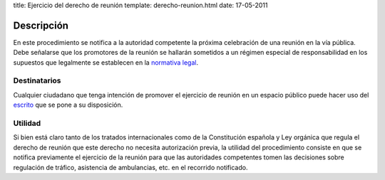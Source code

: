 title: Ejercicio del derecho de reunión
template: derecho-reunion.html
date: 17-05-2011

===========
Descripción
===========

En este procedimiento se notifica a la autoridad competente la próxima
celebración de una reunión en la vía pública. Debe señalarse que los
promotores de la reunión se hallarán sometidos a un régimen especial
de responsabilidad en los supuestos que legalmente se establecen en la
`normativa legal`_.

Destinatarios
=============

Cualquier ciudadano que tenga intención de promover el ejercicio de
reunión en un espacio público puede hacer uso del `escrito`_ que se
pone a su disposición.


Utilidad
========

Si bien está claro tanto de los tratados internacionales como de la
Constitución española y Ley orgánica que regula el derecho de reunión
que este derecho no necesita autorización previa, la utilidad del
procedimiento consiste en que se notifica previamente el ejercicio de
la reunión para que las autoridades competentes tomen las decisiones
sobre regulación de tráfico, asistencia de ambulancias, etc. en el
recorrido notificado.

.. _normativa legal: /procedimientos/derecho-reunion/documentacion/#normas
.. _escrito: /procedimientos/derecho-reunion/escritos
